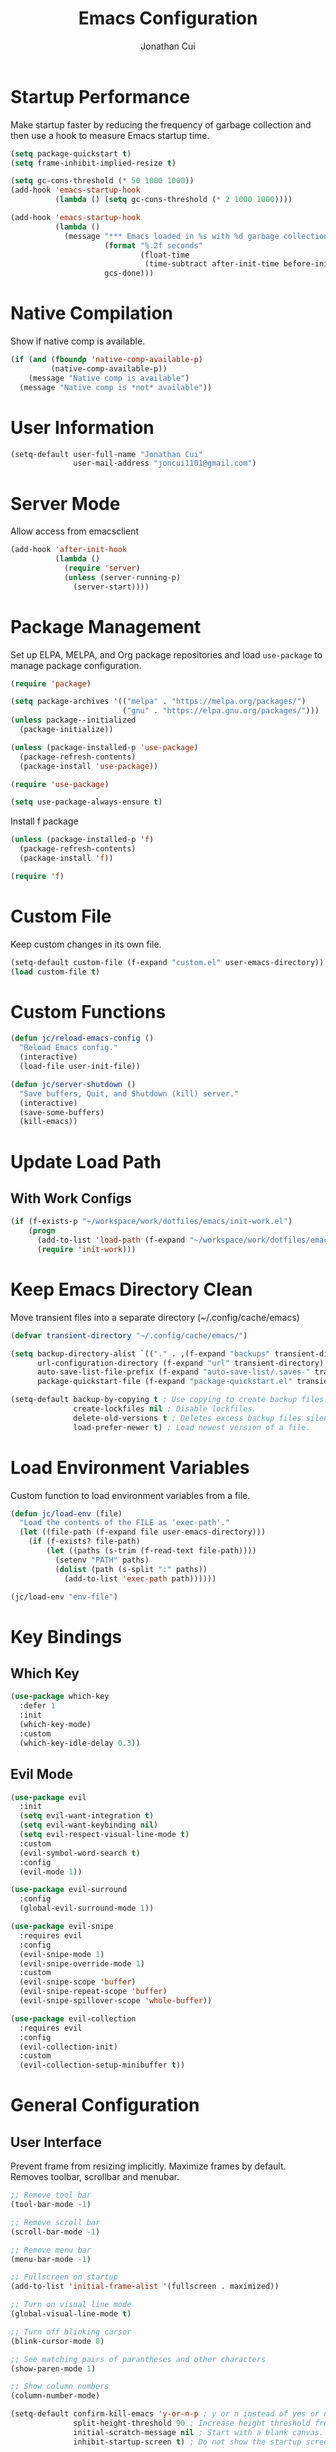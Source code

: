 #+TITLE: Emacs Configuration
#+AUTHOR: Jonathan Cui
#+PROPERTY: header-args:emacs-lisp :tangle init.el

* Startup Performance
Make startup faster by reducing the frequency of garbage collection and then use a hook to measure Emacs startup time.
#+begin_src emacs-lisp :tangle early-init.el
  (setq package-quickstart t)
  (setq frame-inhibit-implied-resize t)

  (setq gc-cons-threshold (* 50 1000 1000))
  (add-hook 'emacs-startup-hook
            (lambda () (setq gc-cons-threshold (* 2 1000 1000))))

  (add-hook 'emacs-startup-hook
            (lambda ()
              (message "*** Emacs loaded in %s with %d garbage collections."
                       (format "%.2f seconds"
                               (float-time
                                (time-subtract after-init-time before-init-time)))
                       gcs-done)))
#+end_src

* Native Compilation
Show if native comp is available.
#+begin_src emacs-lisp
  (if (and (fboundp 'native-comp-available-p)
           (native-comp-available-p))
      (message "Native comp is available")
    (message "Native comp is *not* available"))
#+end_src

* User Information
#+begin_src emacs-lisp
  (setq-default user-full-name "Jonathan Cui"
                user-mail-address "joncui1101@gmail.com")
#+end_src

* Server Mode
Allow access from emacsclient
#+begin_src emacs-lisp
  (add-hook 'after-init-hook
            (lambda ()
              (require 'server)
              (unless (server-running-p)
                (server-start))))
#+end_src
* Package Management
Set up ELPA, MELPA, and Org package repositories and load =use-package= to manage package configuration.
#+begin_src emacs-lisp
  (require 'package)

  (setq package-archives '(("melpa" . "https://melpa.org/packages/")
                           ("gnu" . "https://elpa.gnu.org/packages/")))
  (unless package--initialized
    (package-initialize))

  (unless (package-installed-p 'use-package)
    (package-refresh-contents)
    (package-install 'use-package))

  (require 'use-package)

  (setq use-package-always-ensure t)
#+end_src

Install f package
#+begin_src emacs-lisp
  (unless (package-installed-p 'f)
    (package-refresh-contents)
    (package-install 'f))

  (require 'f)
#+end_src

* Custom File
Keep custom changes in its own file.
#+begin_src emacs-lisp
  (setq-default custom-file (f-expand "custom.el" user-emacs-directory))
  (load custom-file t)
#+end_src

* Custom Functions
#+begin_src emacs-lisp
  (defun jc/reload-emacs-config ()
    "Reload Emacs config."
    (interactive)
    (load-file user-init-file))

  (defun jc/server-shutdown ()
    "Save buffers, Quit, and Shutdown (kill) server."
    (interactive)
    (save-some-buffers)
    (kill-emacs))
#+end_src
* Update Load Path
** With Work Configs
#+begin_src emacs-lisp
  (if (f-exists-p "~/workspace/work/dotfiles/emacs/init-work.el")
      (progn
        (add-to-list 'load-path (f-expand "~/workspace/work/dotfiles/emacs"))
        (require 'init-work)))
#+end_src
* Keep Emacs Directory Clean
Move transient files into a separate directory (~/.config/cache/emacs)
#+begin_src emacs-lisp
  (defvar transient-directory "~/.config/cache/emacs/")

  (setq backup-directory-alist `(("." . ,(f-expand "backups" transient-directory)))
        url-configuration-directory (f-expand "url" transient-directory)
        auto-save-list-file-prefix (f-expand "auto-save-list/.saves-" transient-directory)
        package-quickstart-file (f-expand "package-quickstart.el" transient-directory))

  (setq-default backup-by-copying t ; Use copying to create backup files.
                create-lockfiles nil ; Disable lockfiles.
                delete-old-versions t ; Deletes excess backup files silently.
                load-prefer-newer t) ; Load newest version of a file.
#+end_src

* Load Environment Variables
Custom function to load environment variables from a file.
#+begin_src emacs-lisp
  (defun jc/load-env (file)
    "Load the contents of the FILE as 'exec-path'."
    (let ((file-path (f-expand file user-emacs-directory)))
      (if (f-exists? file-path)
          (let ((paths (s-trim (f-read-text file-path))))
            (setenv "PATH" paths)
            (dolist (path (s-split ":" paths))
              (add-to-list 'exec-path path))))))

  (jc/load-env "env-file")
#+end_src

* Key Bindings
** Which Key
#+begin_src emacs-lisp
  (use-package which-key
    :defer 1
    :init
    (which-key-mode)
    :custom
    (which-key-idle-delay 0.3))
#+end_src
** Evil Mode
#+begin_src emacs-lisp
  (use-package evil
    :init
    (setq evil-want-integration t)
    (setq evil-want-keybinding nil)
    (setq evil-respect-visual-line-mode t)
    :custom
    (evil-symbol-word-search t)
    :config
    (evil-mode 1))

  (use-package evil-surround
    :config
    (global-evil-surround-mode 1))

  (use-package evil-snipe
    :requires evil
    :config
    (evil-snipe-mode 1)
    (evil-snipe-override-mode 1)
    :custom
    (evil-snipe-scope 'buffer)
    (evil-snipe-repeat-scope 'buffer)
    (evil-snipe-spillover-scope 'whole-buffer))

  (use-package evil-collection
    :requires evil
    :config
    (evil-collection-init)
    :custom
    (evil-collection-setup-minibuffer t))
#+end_src
* General Configuration
** User Interface
Prevent frame from resizing implicitly. Maximize frames by default. Removes toolbar, scrollbar and menubar.
#+begin_src emacs-lisp :tangle early-init.el
  ;; Remove tool bar
  (tool-bar-mode -1)

  ;; Remove scroll bar
  (scroll-bar-mode -1)

  ;; Remove menu bar
  (menu-bar-mode -1)

  ;; Fullscreen on startup
  (add-to-list 'initial-frame-alist '(fullscreen . maximized))
#+end_src

#+begin_src emacs-lisp
  ;; Turn on visual line mode
  (global-visual-line-mode t)

  ;; Turn off blinking cursor
  (blink-cursor-mode 0)

  ;; See matching pairs of parantheses and other characters
  (show-paren-mode 1)

  ;; Show column numbers
  (column-number-mode)

  (setq-default confirm-kill-emacs 'y-or-n-p ; y or n instead of yes or no when quitting.
                split-height-threshold 90 ; Increase height threshold from 80 to 90 so split screens will favor horizontal splits
                initial-scratch-message nil ; Start with a blank canvas.
                inhibit-startup-screen t) ; Do not show the startup screen.
#+end_src

** Theme
Set the theme using doom-themes. Currently using doom-vibrant.
#+begin_src emacs-lisp
  (use-package doom-themes
    :config
    (setq doom-themes-enable-bold t
          doom-themes-enable-italic t)
    (load-theme 'doom-vibrant t)
    (doom-themes-visual-bell-config))
#+end_src

** Mode Line
Setup the modeline using doom-modeline.
#+begin_src emacs-lisp
  (use-package doom-modeline
    :hook (after-init . doom-modeline-mode)
    :custom-face
    (mode-line ((t (:height 120))))
    (mode-line-inactive ((t (:height 120))))
    :custom
    (doom-modeline-env-enable-python nil)
    (doom-modeline-lsp t)
    (doom-modeline-modal-icon nil)
    (doom-modeline-vcs-max-length 50))
#+end_src

Use delight to rename emacs-lisp-mode
#+begin_src emacs-lisp
  (use-package delight
    :delight
    (emacs-lisp-mode "elisp"))
#+end_src

** Fonts
Using Hasklug [[https://github.com/ryanoasis/nerd-fonts][Nerd Font]]
#+begin_src emacs-lisp
  (set-face-attribute 'default nil
                      :family "Hasklug Nerd Font"
                      :weight 'normal
                      :width 'normal
                      :height 130)
#+end_src

Enable Ligatures
#+begin_src emacs-lisp
  (use-package ligature
    :defer 1
    :load-path "lisp-local"
    :config
    (ligature-set-ligatures 't '("www"))
    (ligature-set-ligatures 'prog-mode '("www" "**" "***" "**/" "*>" "*/" "\\\\" "\\\\\\" "{-" "::"
                                         ":::" ":=" "!!" "!=" "!==" "-}" "----" "-->" "->" "->>"
                                         "-<" "-<<" "-~" "#{" "#[" "##" "###" "####" "#(" "#?" "#_"
                                         "#_(" ".-" ".=" ".." "..<" "..." "?=" "??" ";;" "/*" "/**"
                                         "/=" "/==" "/>" "//" "///" "&&" "||" "||=" "|=" "|>" "^=" "$>"
                                         "++" "+++" "+>" "=:=" "==" "===" "==>" "=>" "=>>" "<="
                                         "=<<" "=/=" ">-" ">=" ">=>" ">>" ">>-" ">>=" ">>>" "<*"
                                         "<*>" "<|" "<|>" "<$" "<$>" "<!--" "<-" "<--" "<->" "<+"
                                         "<+>" "<=" "<==" "<=>" "<=<" "<>" "<<" "<<-" "<<=" "<<<"
                                         "<~" "<~~" "</" "</>" "~@" "~-" "~>" "~~" "~~>" "%%"))
    (global-ligature-mode t))
#+end_src

* Editing Configuration
Default tab width to 2 spaces.
#+begin_src emacs-lisp
  (setq-default tab-width 2
                evil-shift-width tab-width)
#+end_src

Use spaces instead of tabs for indentation.
#+begin_src emacs-lisp
  (setq-default indent-tabs-mode nil)
#+end_src

Backspace erases a tab instead of 1 space at a time.
#+begin_src emacs-lisp
  (setq-default backward-delete-char-untabify-method 'hungry)
#+end_src

Single space to end a sentence.
#+begin_src emacs-lisp
  (setq-default sentence-end-double-space nil)
#+end_src
* Org Mode
** Org Configuration
Set up Org Mode with a baseline configuration.
#+begin_src  emacs-lisp
  (defun jc/org-mode-setup ()
    (org-indent-mode)
    ;; (variable-pitch-mode 1)
    (auto-fill-mode 0)
    (setq evil-auto-indent nil))

  (use-package org
    :ensure nil
    :hook (org-mode . jc/org-mode-setup)
    :bind (:map org-mode-map
                ("C-<tab>" . org-indent-block))
    :init
    (setq org-directory "~/workspace/personal/notes"
          org-default-notes-file (f-expand "Inbox")))
#+end_src

** Evil Bindings for Org Mode
#+begin_src emacs-lisp
  (use-package evil-org
    :after org
    :hook ((org-mode . evil-org-mode)
           (org-agenda-mode . evil-org-mode)
           (evil-org-mode . (lambda () (evil-org-set-key-theme '(navigation todo insert textobjects additional)))))
    :config
    (require 'evil-org-agenda)
    (evil-org-agenda-set-keys))
#+end_src

** Org Babel
Automatically tangle this config.
#+begin_src emacs-lisp
  (defvar jc/init-org-file (f-expand "~/workspace/personal/dotfiles/emacs/init.org"))

  (defun jc/tangle-on-save ()
    (when (equal (buffer-file-name)
                 (expand-file-name jc/init-org-file))
      (let ((org-confirm-babel-evaluate nil))
        (org-babel-tangle)
        (message "early-init.el and init.el tangled from init.org"))))

  (add-hook 'after-save-hook 'jc/tangle-on-save)
#+end_src
* Completion System
** Ivy
Currently using Ivy for completions.
#+begin_src emacs-lisp
  (use-package ivy
    :defer 1
    :bind (:map ivy-minibuffer-map
                ("C-l" . ivy-alt-done)
                ("C-j" . ivy-next-line)
                ("C-k" . ivy-previous-line)
                :map ivy-switch-buffer-map
                ("C-d" . ivy-switch-buffer-kill)
                ("C-k" . ivy-previous-line)
                :map ivy-reverse-i-search-map
                ("C-k" . ivy-previous-line)
                ("C-d" . ivy-reverse-i-search-kill))
    :init
    (ivy-mode +1)
    :custom
    (enable-recursive-minibuffers t)
    (ivy-count-format "(%d/%d) ")
    (ivy-re-builders-alist '((t . ivy--regex-ignore-order)))
    (ivy-use-virtual-buffers t)
    (ivy-wrap t))

  (use-package counsel
    :requires ivy
    :init
    (counsel-mode +1)
    :bind (("C-x b" . counsel-ibuffer)
           ("M-c" . quick-calc)
           :map minibuffer-local-map
           ("C-r" . 'counsel-minibuffer-history))
    :custom
    (ivy-initial-inputs-alist nil))
#+end_src

** Ivy Extensions
Extensions to improve ivy. ivy-rich provides a more friendly interface. ivy-posframe provides functionality to use a posframe.
#+begin_src emacs-lisp
  (use-package ivy-rich
    :requires ivy
    :config
    (plist-put ivy-rich-display-transformers-list
               'counsel-M-x
               '(:columns
                 ((counsel-M-x-transformer (:width 50))
                  (ivy-rich-counsel-function-docstring (:face font-lock-doc-face)))))
    (plist-put ivy-rich-display-transformers-list
               'ivy-switch-buffer
               '(:columns
                 ((ivy-switch-buffer-transformer (:width 50))
                  (ivy-rich-switch-buffer-indicators (:width 4 :face error :align right))
                  (ivy-rich-switch-buffer-major-mode (:width 12 :face warning))
                  (ivy-rich-switch-buffer-project (:width 0.18 :face success))
                  (ivy-rich-switch-buffer-path (:width (lambda (x) (ivy-rich-switch-buffer-shorten-path x (ivy-rich-minibuffer-width 0.3))))))))
    (ivy-rich-mode +1)
    (setcdr (assq t ivy-format-functions-alist) #'ivy-format-function-line))

  (use-package ivy-posframe
    :requires ivy
    :init
    (setq ivy-posframe-display-functions-alist
          '((counsel-projectile-switch-project . ivy-posframe-display-at-frame-center)
            (counsel-projectile-find-file . ivy-posframe-display-at-frame-center)
            (counsel-M-x . ivy-posframe-display-at-frame-center)
            (counsel-projectile . ivy-posframe-display-at-frame-center)
            (counsel-projectile-switch-to-buffer . ivy-posframe-display-at-frame-center))
          ivy-posframe-min-width 115
          ivy-posframe-parameters '((left-fringe . 4)
                                    (right-fringe . 4)))
    (ivy-posframe-mode 1))
#+end_src
** LSP Integration
Integrate Ivy with LSP.
#+begin_src emacs-lisp
  (use-package lsp-ivy
    :requires (lsp-mode ivy))
#+end_src
** Company
#+begin_src emacs-lisp
  (use-package company
    :defer 1
    :config (global-company-mode 1)
    :custom
    (company-idle-delay 0)
    (company-minimum-prefix-length 1))
#+end_src
** Preserve Minibuffer History
#+begin_src emacs-lisp
  (use-package savehist
    :ensure nil
    :custom
    (savehist-file "~/.config/cache/emacs/savehist")
    (history-length 1000)
    (history-delete-duplicates t)
    (savehist-save-minibuffer-history t)
    :hook (after-init . savehist-mode))
#+end_src
* Development
** Productivity
*** Snippets
#+begin_src emacs-lisp
  (use-package yasnippet
    :hook ((prog-mode text-mode org-mode) . yas-minor-mode)
    :bind (:map yas-minor-mode-map
                ("C-l" . yas-expand))
    :config
    (yas-reload-all))

  (unless (package-installed-p 'yasnippet-snippets)
    (package-refresh-contents)
    (package-install 'yasnippet-snippets))
#+end_src
*** Line Numbers
Display line numbers for certain modes. Set line numbers to be relative.
#+begin_src emacs-lisp
  (defun jc/line-numbers ()
    "Display line numbers for certain modes. Set line numbers to be relative."
    (display-line-numbers-mode 1)
    (setq display-line-numbers 'relative))

  (use-package display-line-numbers
    :hook (((prog-mode text-mode) . jc/line-numbers)))
#+end_src
*** Parenthesis
#+begin_src emacs-lisp
  (use-package smartparens
    :config
    (require 'smartparens-config)
    :hook ((org-mode prog-mode) . smartparens-mode))
#+end_src
*** Highlight Lines
#+begin_src emacs-lisp
  (use-package hl-line
    :ensure nil
    :hook ((prog-mode text-mode dired-mode) . hl-line-mode))
#+end_src
*** Highlight Indent Guides
#+begin_src emacs-lisp
  (use-package highlight-indent-guides
    :custom
    (highlight-indent-guides-method 'bitmap)
    :hook (((prog-mode) . highlight-indent-guides-mode)))
#+end_src
*** ASDF
Sets the "ASDF_DATA_DIR" environment variable if we are using asdf.
#+begin_src emacs-lisp
  (if (executable-find "asdf")
      (setenv "ASDF_DATA_DIR" (f-expand "~/.config/asdf")))
#+end_src
*** Syntax Checking
#+begin_src emacs-lisp
  (use-package flycheck
    :preface
    :hook ((ledger-mode emacs-lisp-mode lsp-mode) . flycheck-mode)
    :custom
    (flycheck-flake8-maximum-line-length 120)
    (flycheck-flake8-maximum-complexity 40))

  (use-package flycheck-ledger
    :requires flycheck)
#+end_src
*** Syntax Highlighting
#+begin_src emacs-lisp
  (use-package tree-sitter
    :hook (((go-mode python-mode ruby-mode) . tree-sitter-mode)
           (tree-sitter-after-on . tree-sitter-hl-mode)))

  (use-package tree-sitter-langs
    :requires tree-sitter)
#+end_src
** Version Control
*** Magit
#+begin_src emacs-lisp
  (use-package magit
    :defer 1
    :config
    (setq magit-branch-read-upstream-first 'fallback)
    (if (boundp 'jc/magit-repository-directories)
        (setq magit-repository-directories jc/magit-repository-directories)
      (setq magit-repository-directories '(("~/workspace" . 2)))))
#+end_src

*** Git Gutter
#+begin_src emacs-lisp
  (use-package git-gutter
    :defer 1
    :config (global-git-gutter-mode +1)
    :custom
    (git-gutter:update-interval 2))
#+end_src

** Project Management
#+begin_src emacs-lisp
  (use-package projectile
    :defer 1
    :init
    (projectile-mode 1)
    :bind (:map projectile-mode-map
                ("C-c p" . projectile-command-map))
    :config
    (add-to-list 'projectile-globally-ignored-directories "vendor")
    (add-to-list 'projectile-globally-ignored-directories ".github")
    :custom
    (projectile-enable-caching t)
    (projectile-require-project-root t)
    (projectile-indexing-method 'native)
    (projectile-project-root-functions '(projectile-root-local projectile-root-bottom-up projectile-root-top-down-recurring))
    (projectile-completion-system 'ivy)
    (projectile-known-projects-file (f-expand "projectile-bookmarks.eld" transient-directory))
    (projectile-cache-file (f-expand "projectile.cache" transient-directory))
    :config
    (if (boundp 'jc/projectile-project-search-path)
        (setq projectile-project-search-path projectile-project-search-path)
      (setq projectile-project-search-path '("~/workspace/personal"))))
#+end_src

Integrate Ivy with Projectile.
#+begin_src emacs-lisp
  (defun jc/search-specific-glob (glob)
    "Search in the project files given the GLOB (specific file type)."
    (interactive "sGlob?: ")
    (counsel-projectile-rg (s-concat "--glob " glob)))

  (use-package counsel-projectile
    :requires (counsel projectile)
    :init
    (counsel-projectile-mode 1)
    :bind (("C-c p s f" . jc/search-specific-glob))
    :custom
    (counsel-projectile-find-file-matcher 'ivy--re-filter))
#+end_src
** Languages
*** Language Server
#+begin_src emacs-lisp
  (use-package lsp-mode
    :hook (((go-mode yaml-mode dockerfile-mode sh-mode python-mode ruby-mode) . lsp-deferred)
           (lsp-mode . lsp-enable-which-key-integration))
    :custom
    (lsp-diagnostics-provider :none)
    (lsp-enable-file-watchers nil)
    (lsp-headerline-breadcrumb-enable t)
    (lsp-headerline-breadcrumb-enable-diagnostics nil)
    (lsp-keymap-prefix "C-l")
    (lsp-lens-enable nil)
    (lsp-modeline-diagnostics-enable nil)
    (lsp-session-file (f-expand "lsp-session-v1" transient-directory))
    :commands (lsp lsp-deferred))

  (use-package lsp-ui
    :commands lsp-ui-mode
    :config
    (setq lsp-ui-sideline-show-code-actions t
          lsp-ui-sideline-show-diagnostics t))
#+end_src
*** Golang
#+begin_src emacs-lisp
  (defun jc/lsp-go-install-save-hooks ()
    "Set up before-save hooks to format buffer and add/delete imports."
    (add-hook 'before-save-hook #'lsp-format-buffer t t)
    (add-hook 'before-save-hook #'lsp-organize-imports t t))

  (use-package go-mode
    :mode "\\.go\\'"
    :hook
    (go-mode . jc/lsp-go-install-save-hooks)
    :custom
    (gofmt-command "goimports"))
#+end_src
*** Python
Currently using pyenv to set python version.
#+begin_src emacs-lisp
  (defun jc/projectile-pyenv-mode-set ()
    "Set pyenv version matching project name."
    (let ((pyenv-version-path (f-expand ".python-version" (projectile-project-root))))
      (if (f-exists? pyenv-version-path)
          (progn
            (pyenv-mode-set (car (s-lines (s-trim (f-read-text pyenv-version-path)))))
            (setq flycheck-python-flake8-executable (s-concat (pyenv-mode-full-path (pyenv-mode-version)) "/bin/python3")))
        (pyenv-mode-unset))))

  (use-package python-mode
    :delight '(:eval (format " py[%s]" (pyenv-mode-version)))
    :hook (python-mode . (lambda () (modify-syntax-entry ?_ "w" python-mode-syntax-table))))

  (use-package pyenv-mode
    :custom
    (pyenv-mode-mode-line-format nil)
    :hook
    (python-mode . pyenv-mode)
    (projectile-after-switch-project . jc/projectile-pyenv-mode-set))
#+end_src
*** Ruby
#+begin_src emacs-lisp
  (use-package ruby-mode
    :hook (ruby-mode . (lambda () (modify-syntax-entry ?_ "w" ruby-mode-syntax-table))))
#+end_src
*** Javascript
#+begin_src emacs-lisp
  (use-package js2-mode
    :mode "\\.js\\'")
#+end_src
*** Emacs Lisp
#+begin_src emacs-lisp
  (use-package emacs-lisp
    :ensure nil
    :hook (emacs-lisp-mode . electric-indent-mode))
#+end_src
*** Shell
#+begin_src emacs-lisp
  (use-package sh-script
    :mode (("\\.sh\\'" . sh-mode)
           ("\\^.z.*\\'" . sh-mode)
           ("\\^zsh.*\\'" . sh-mode)
           ("\\zprofile\\'" . sh-mode)))
#+end_src
*** Markdown
#+begin_src emacs-lisp
  (use-package markdown-mode
    :mode (("\\.md\\'" . gfm-mode))
    :custom
    (markdown-command "pandoc"))
#+end_src
*** YAML
#+begin_src emacs-lisp
  (use-package yaml-mode
    :mode "\\.ya?ml\\'"
    :bind (:map yaml-mode-map
                ("\C-m" . newline-and-indent)))
#+end_src
*** Docker
#+begin_src emacs-lisp
  (use-package dockerfile-mode
    :mode "Dockerfile\\(?:\\.?.*\\)?\\'")
#+end_src
*** Protobuf
#+begin_src emacs-lisp
  (defconst protobuf-style-work
    '((c-basic-offset . 4)
      (indent-tabs-mode . nil)))

  (use-package protobuf-mode
    :hook (protobuf-mode . (lambda () (c-add-style "work protobuf style" protobuf-style-work t)))
    :mode "\\.proto\\'")
#+end_src
* File Browsing
** Treemacs
#+begin_src emacs-lisp
  (use-package treemacs
    :defer 1
    :custom
    (treemacs-persist-file (f-expand "treemacs-persist" transient-directory))
    :bind (:map global-map
                ("C-x t t" . treemacs)))

  (use-package treemacs-evil
    :requires (treemacs evil))

  (use-package treemacs-projectile
    :requires (treemacs projectile))

  (use-package treemacs-icons-dired
    :requires (treemacs dired)
    :config (treemacs-icons-dired-mode))

  (use-package treemacs-magit
    :requires (treemacs magit))
#+end_src
** Dired
#+begin_src emacs-lisp
  (setq-default dired-use-ls-dired nil)

  (use-package all-the-icons-dired
    :hook (dired-mode . all-the-icons-dired-mode))

  (use-package dired
    :ensure nil
    :commands (dired dired-jump)
    :hook (dired-load . dired-collapse-mode)
    :bind (("C-x C-j" . dired-jump)
           :map dired-mode-map
           ([remap dired-find-file] . dired-single-buffer)
           ([remap dired-mouse-find-file-other-window] . dired-single-buffer-mouse)
           ([remap dired-up-directory] . dired-single-up-directory)))

  (use-package dired-single)

  (use-package dired-collapse)
#+end_src

** Open Links
Functions and settings to open certain links with applications.
#+begin_src emacs-lisp
  (defun jc/browse-url-firefox (url &optional _new-window)
    "Open URL in firefox."
    (interactive (browse-url-interactive-arg "URL: "))
    (pcase system-type
      ('darwin (start-process (s-concat "open " url) nil "open" "-a" "firefox" url))
      ('windows-nt (message "Windows not available"))
      ('gnu/linux (start-process (s-concat "firefox " url) nil "firefox" url))))

  (defun jc/browse-url-vlc (url &optional _new-window)
    "Open URL in vlc."
    (interactive (browse-url-interactive-arg "URL: "))
    (pcase system-type
      ('darwin (start-process (s-concat "open " url) nil "open" "-a" "vlc" url "--args" "--video-on-top"))
      ('windows-nt (message "Windows not available"))
      ('gnu/linux (start-process (s-concat "vlc " url) nil "vlc" url "--video-on-top"))))

  (setq-default browse-url-handlers '(("www.youtube.com" . jc/browse-url-vlc)
                                      ("." . jc/browse-url-firefox)))
#+end_src
* Applications
** Finance
#+begin_src emacs-lisp
  (defun jc/ledger-save-buffer ()
    "Automatically clean the ledger buffer at each save."
    (interactive)
    (ledger-mode-clean-buffer)
    (save-buffer))

  (defun jc/ledger-evil-write ()
    "Automatically clean the ledger buffer at each save."
    (interactive)
    (ledger-mode-clean-buffer)
    (evil-write nil nil))

  (use-package ledger-mode
    :mode "\\.journal\\'"
    :bind ((:map ledger-mode-map
                 ("C-x C-s" . jc/ledger-save-buffer))
           ([remap evil-write] . jc/ledger-evil-write))
    :custom
    (ledger-binary-path "hledger")
    (ledger-mode-should-check-version nil)
    (ledger-init-file-name "")
    (ledger-default-date-format "%m/%d")
    (ledger-post-amount-alignment-at :decimal)
    (ledger-highlight-xact-under-point nil))

  (use-package evil-ledger
    :requires (evil ledger-mode)
    :hook (ledger-mode . evil-ledger-mode)
    :custom
    (evil-ledger-sort-key "S"))

  (use-package company-ledger
    :requires company
    :init
    (add-to-list 'company-backends 'company-ledger))
#+end_src
** RSS
#+begin_src emacs-lisp
  (defun jc/elfeed-load-db-and-open ()
    "Wrapper to load the elfeed db from disk before opening"
    (interactive)
    (elfeed)
    (elfeed-db-load)
    (elfeed-search-update--force)
    (elfeed-update))

  (defun jc/elfeed-save-db-and-bury ()
    "Wrapper to save the elfeed db to disk before burying buffer"
    (interactive)
    (elfeed-db-save)
    (kill-buffer (current-buffer)))

  (defun jc/elfeed-evil-collection-remap (_mode _mode-keymaps &rest _rest)
    (evil-collection-define-key 'normal 'elfeed-search-mode-map
      (kbd "RET") 'elfeed-search-browse-url
      (kbd "S-<return>") 'elfeed-search-show-entry
      "q" 'jc/elfeed-save-db-and-bury
      "Q" 'jc/elfeed-save-db-and-bury))

  (use-package elfeed
    :hook (evil-collection-setup . jc/elfeed-evil-collection-remap)
    :bind (("C-x w" . jc/elfeed-load-db-and-open))
    :custom
    (elfeed-db-directory "~/.config/cache/emacs/elfeed")
    (elfeed-feeds
     '(("https://techcrunch.com/rss" tech)
       ("https://lifehacker.com/rss" tech)
       ("https://gizmodo.com/rss" tech)
       ("http://rss.desiringgod.org/" christian)
       ("http://amiquiettimes.wordpress.com/feed/" christian)
       ("http://feeds.feedburner.com/HighScalability" dev)
       ("http://feeds.dzone.com/java" dev java)
       ("http://feeds.dzone.com/performance" dev)
       ("https://medium.com/feed/paypal-engineering" dev)
       ("https://martinfowler.com/feed.atom" dev)
       ("https://www.8bitmen.com/feed/" dev)
       ("https://netflixtechblog.com/feed" dev)
       ("http://www.daemonology.net/hn-daily/index.rss" dev)
       ("https://blog.codinghorror.com/rss/" dev)
       ("http://www.allthingsdistributed.com/atom.xml" dev)
       ("https://dave.cheney.net/feed/atom" dev go)
       ("https://eng.uber.com/feed/" dev)
       ("https://codeascraft.com/atom" dev)
       ("https://instagram-engineering.com/feed" dev)
       ("https://planet.emacslife.com/atom.xml" emacs)
       ("https://github.blog/feed" dev)
       ("https://blog.golang.org/feeds/posts/default" dev go)
       ("https://developer.squareup.com/blog/rss.xml" dev)
       ("https://stripe.com/blog/feed.rss" dev)
       ("https://smittenkitchen.com/atom" cooking)
       ("https://www.youtube.com/feeds/videos.xml?channel_id=UCAiiOTio8Yu69c3XnR7nQBQ" emacs vid) ;; system crafters
       ("https://www.youtube.com/feeds/videos.xml?channel_id=UC6x7GwJxuoABSosgVXDYtTw" maker vid) ;; i like to make stuff
       ("https://www.youtube.com/feeds/videos.xml?channel_id=UCKwM-7sO1_Tw9EmYhKfpBBw" maker vid) ;; perkins builder brothers
       ("https://www.youtube.com/feeds/videos.xml?channel_id=UCex87CEaoqw365i63aKxepQ" life vid) ;; ice1cube
       ("https://www.youtube.com/feeds/videos.xml?channel_id=UCUT8RoNBTJvwW1iErP6-b-A" amongus vid) ;; disguised toast
       ("https://www.youtube.com/feeds/videos.xml?channel_id=UCBh2UCIk9In7uf87GJU6qgg" civ vid) ;; the game mechanic
       ("https://www.youtube.com/feeds/videos.xml?channel_id=UCqqJQ_cXSat0KIAVfIfKkVA" cooking vid) ;; kenji
       ("https://vimeo.com/andrewrk/videos/rss" dev vid)
       ("https://www.gobeyond.dev/rss" dev go)
       ("https://cprss.s3.amazonaws.com/golangweekly.com.xml" dev go)
       ("https://sec.report/CIK/0001811210.rss" spac) ;; cciv
       ("https://sec.report/CIK/0001807846.rss" spac) ;; fuse
       ("https://sec.report/CIK/0001809987.rss" spac) ;; gsah
       ("https://sec.report/CIK/0001794717.rss" spac) ;; scvx
       ("https://sec.report/CIK/0001816090.rss" spac) ;; ftoc
       ("https://sec.report/CIK/0001820630.rss" spac) ;; actc
       ("https://sec.report/CIK/0001815086.rss" spac) ;; btwn
       ("https://sec.report/CIK/0001829426.rss" spac) ;; fpac
       ("https://sec.report/CIK/0001818873.rss" spac) ;; ipof
       ("https://sec.report/CIK/0001823575.rss" spac) ;; lnfa
       ("https://sec.report/CIK/0001811882.rss" spac) ;; psth
       ("https://world.hey.com/joaoqalves/feed.atom" dev)
       ))
    (elfeed-search-filter "+unread ")
    (elfeed-search-title-max-width 100))
#+end_src
** Terminal
#+begin_src emacs-lisp
  (use-package vterm
    :commands vterm
    :custom
    (vterm-max-scrollback 10000)
    (vterm-shell "/usr/bin/zsh"))
#+end_src

